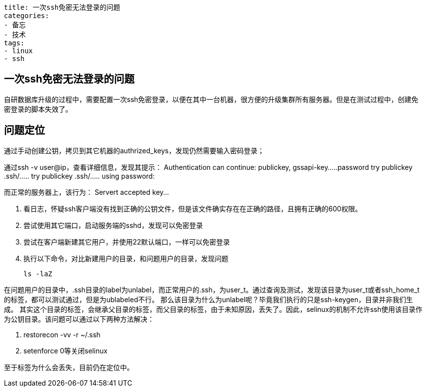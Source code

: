 ----
title: 一次ssh免密无法登录的问题
categories:
- 备忘
- 技术
tags:
- linux
- ssh
----

== 一次ssh免密无法登录的问题
:stem: latexmath
:icons: font

自研数据库升级的过程中，需要配置一次ssh免密登录，以便在其中一台机器，很方便的升级集群所有服务器。但是在测试过程中，创建免密登录的脚本失效了。

== 问题定位
通过手动创建公钥，拷贝到其它机器的authrized_keys，发现仍然需要输入密码登录；  

通过ssh -v user@ip，查看详细信息，发现其提示：
Authentication can continue: publickey, gssapi-key.....password
try publickey .ssh/.....
try publickey .ssh/.....
using password:


而正常的服务器上，该行为：
Servert accepted key...

1. 看日志，怀疑ssh客户端没有找到正确的公钥文件，但是该文件确实存在在正确的路径，且拥有正确的600权限。
2. 尝试使用其它端口，启动服务端的sshd，发现可以免密登录
3. 尝试在客户端新建其它用户，并使用22默认端口，一样可以免密登录
4. 执行以下命令，对比新建用户的目录，和问题用户的目录，发现问题
+
----
ls -laZ
----

在问题用户的目录中，.ssh目录的label为unlabel，而正常用户的.ssh，为user_t。通过查询及测试，发现该目录为user_t或者ssh_home_t的标签，都可以测试通过，但是为ublabeled不行。
那么该目录为什么为unlabel呢？毕竟我们执行的只是ssh-keygen，目录并非我们生成。  
其实这个目录的标签，会继承父目录的标签，而父目录的标签，由于未知原因，丢失了。因此，selinux的机制不允许ssh使用该目录作为公钥目录。该问题可以通过以下两种方法解决：

1. restorecon -vv -r ~/.ssh
2. setenforce 0等关闭selinux

至于标签为什么会丢失，目前仍在定位中。





